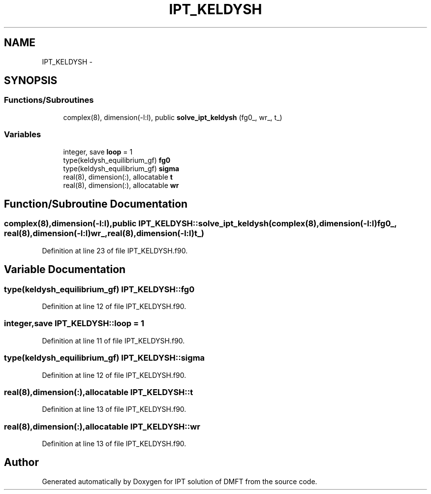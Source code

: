 .TH "IPT_KELDYSH" 3 "Tue Nov 8 2011" "Version 0.1" "IPT solution of DMFT" \" -*- nroff -*-
.ad l
.nh
.SH NAME
IPT_KELDYSH \- 
.SH SYNOPSIS
.br
.PP
.SS "Functions/Subroutines"

.in +1c
.ti -1c
.RI "complex(8), dimension(-l:l), public \fBsolve_ipt_keldysh\fP (fg0_, wr_, t_)"
.br
.in -1c
.SS "Variables"

.in +1c
.ti -1c
.RI "integer, save \fBloop\fP = 1"
.br
.ti -1c
.RI "type(keldysh_equilibrium_gf) \fBfg0\fP"
.br
.ti -1c
.RI "type(keldysh_equilibrium_gf) \fBsigma\fP"
.br
.ti -1c
.RI "real(8), dimension(:), allocatable \fBt\fP"
.br
.ti -1c
.RI "real(8), dimension(:), allocatable \fBwr\fP"
.br
.in -1c
.SH "Function/Subroutine Documentation"
.PP 
.SS "complex(8),dimension(-l:l),public IPT_KELDYSH::solve_ipt_keldysh (complex(8),dimension(-l:l)fg0_, real(8),dimension(-l:l)wr_, real(8),dimension(-l:l)t_)"
.PP
Definition at line 23 of file IPT_KELDYSH.f90.
.SH "Variable Documentation"
.PP 
.SS "type(keldysh_equilibrium_gf) \fBIPT_KELDYSH::fg0\fP"
.PP
Definition at line 12 of file IPT_KELDYSH.f90.
.SS "integer,save \fBIPT_KELDYSH::loop\fP = 1"
.PP
Definition at line 11 of file IPT_KELDYSH.f90.
.SS "type(keldysh_equilibrium_gf) \fBIPT_KELDYSH::sigma\fP"
.PP
Definition at line 12 of file IPT_KELDYSH.f90.
.SS "real(8),dimension(:),allocatable \fBIPT_KELDYSH::t\fP"
.PP
Definition at line 13 of file IPT_KELDYSH.f90.
.SS "real(8),dimension(:),allocatable \fBIPT_KELDYSH::wr\fP"
.PP
Definition at line 13 of file IPT_KELDYSH.f90.
.SH "Author"
.PP 
Generated automatically by Doxygen for IPT solution of DMFT from the source code.
